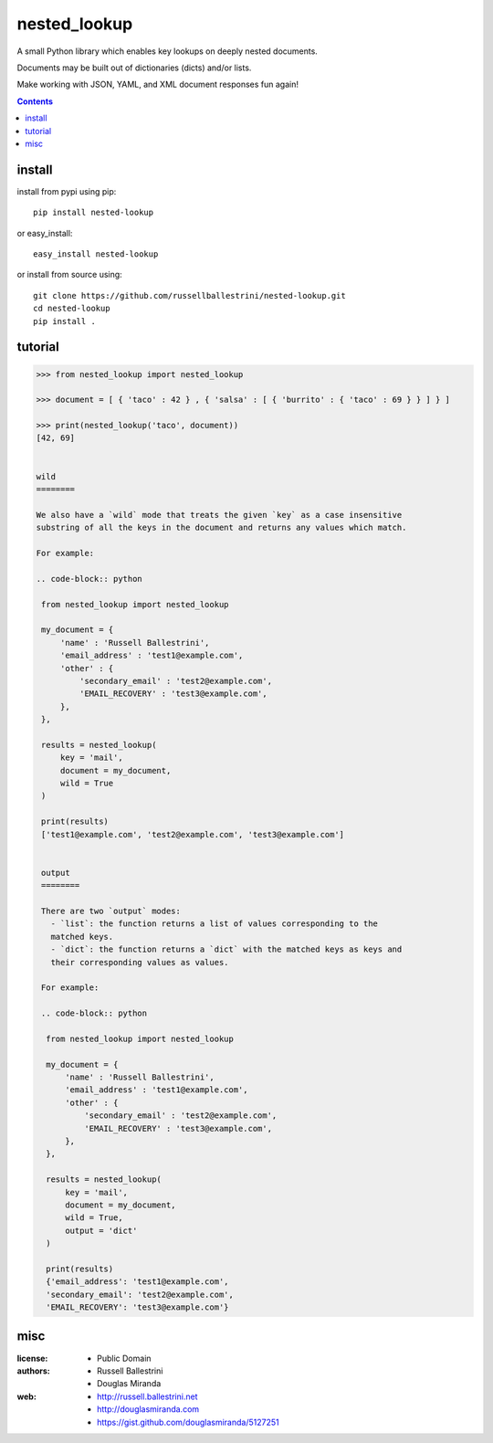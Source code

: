 nested_lookup
#############

.. image:: https://img.shields.io/badge/pypi-0.1.3-green.svg
  :target: https://pypi.python.org/pypi/nested-lookup

A small Python library which enables key lookups on deeply nested documents.

Documents may be built out of dictionaries (dicts) and/or lists.

Make working with JSON, YAML, and XML document responses fun again!

.. contents::


install
========

install from pypi using pip::

 pip install nested-lookup

or easy_install::

 easy_install nested-lookup

or install from source using::

 git clone https://github.com/russellballestrini/nested-lookup.git
 cd nested-lookup
 pip install .

tutorial
========

.. code-block:: python

 >>> from nested_lookup import nested_lookup

 >>> document = [ { 'taco' : 42 } , { 'salsa' : [ { 'burrito' : { 'taco' : 69 } } ] } ]

 >>> print(nested_lookup('taco', document))
 [42, 69]


 wild
 ========

 We also have a `wild` mode that treats the given `key` as a case insensitive
 substring of all the keys in the document and returns any values which match.

 For example:

 .. code-block:: python

  from nested_lookup import nested_lookup

  my_document = {
      'name' : 'Russell Ballestrini',
      'email_address' : 'test1@example.com',
      'other' : {
          'secondary_email' : 'test2@example.com',
          'EMAIL_RECOVERY' : 'test3@example.com',
      },
  },

  results = nested_lookup(
      key = 'mail',
      document = my_document,
      wild = True
  )

  print(results)
  ['test1@example.com', 'test2@example.com', 'test3@example.com']


  output
  ========

  There are two `output` modes:
    - `list`: the function returns a list of values corresponding to the
    matched keys.
    - `dict`: the function returns a `dict` with the matched keys as keys and
    their corresponding values as values.

  For example:

  .. code-block:: python

   from nested_lookup import nested_lookup

   my_document = {
       'name' : 'Russell Ballestrini',
       'email_address' : 'test1@example.com',
       'other' : {
           'secondary_email' : 'test2@example.com',
           'EMAIL_RECOVERY' : 'test3@example.com',
       },
   },

   results = nested_lookup(
       key = 'mail',
       document = my_document,
       wild = True,
       output = 'dict'
   )

   print(results)
   {'email_address': 'test1@example.com',
   'secondary_email': 'test2@example.com',
   'EMAIL_RECOVERY': 'test3@example.com'}


misc
========

:license:
  * Public Domain

:authors:
  * Russell Ballestrini
  * Douglas Miranda

:web:
  * http://russell.ballestrini.net
  * http://douglasmiranda.com
  * https://gist.github.com/douglasmiranda/5127251
